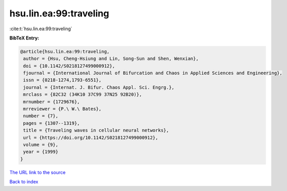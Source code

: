 hsu.lin.ea:99:traveling
=======================

:cite:t:`hsu.lin.ea:99:traveling`

**BibTeX Entry:**

.. code-block:: bibtex

   @article{hsu.lin.ea:99:traveling,
    author = {Hsu, Cheng-Hsiung and Lin, Song-Sun and Shen, Wenxian},
    doi = {10.1142/S0218127499000912},
    fjournal = {International Journal of Bifurcation and Chaos in Applied Sciences and Engineering},
    issn = {0218-1274,1793-6551},
    journal = {Internat. J. Bifur. Chaos Appl. Sci. Engrg.},
    mrclass = {82C32 (34K10 37C99 37N25 92B20)},
    mrnumber = {1729676},
    mrreviewer = {P.\ W.\ Bates},
    number = {7},
    pages = {1307--1319},
    title = {Traveling waves in cellular neural networks},
    url = {https://doi.org/10.1142/S0218127499000912},
    volume = {9},
    year = {1999}
   }
`The URL link to the source <ttps://doi.org/10.1142/S0218127499000912}>`_


`Back to index <../By-Cite-Keys.html>`_
